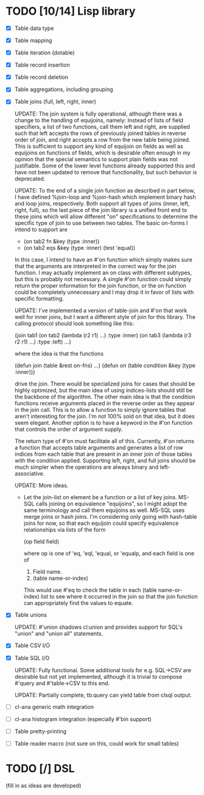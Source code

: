 * TODO [10/14] Lisp library
- [X] Table data type
- [X] Table mapping
- [X] Table iteration (dotable)
- [X] Table record insertion
- [X] Table record deletion
- [X] Table aggregations, including grouping
- [X] Table joins (full, left, right, inner)

  UPDATE: The join system is fully operational, although there was a
  change to the handling of equijoins, namely: Instead of lists of
  field specifiers, a list of two functions, call them left and right,
  are supplied such that left accepts the rows of previously joined
  tables in reverse order of join, and right accepts a row from the
  new table being joined.  This is sufficient to support any kind of
  equijoin on fields as well as equijoins on functions of fields,
  which is desirable often enough in my opinion that the special
  semantics to support plain fields was not justifiable.  Some of the
  lower level functions already supported this and have not been
  updated to remove that functionality, but such behavior is
  deprecated.

  UPDATE: To the end of a single join function as described in part
  below, I have defined %join-loop and %join-hash which implement
  binary hash and loop joins, respectively.  Both support all types of
  joins (inner, left, right, full), so the last piece of the join
  library is a unified front end to these joins which will allow
  different "on" specifications to determine the specific type of join
  to use between two tables.  The basic on-forms I intend to support
  are

  - (on tab2 fn &key (type :inner))
  - (on tab2 eqs &key (type :inner) (test 'equal))

  In this case, I intend to have an #'on function which simply makes
  sure that the arguments are interpreted in the correct way for the
  join function.  I may actually implement an on class with different
  subtypes, but this is probably not necessary.  A single #'on
  function could simply return the proper information for the join
  function, or the on function could be completely unnecessary and I
  may drop it in favor of lists with specific formatting.
  
  UPDATE: I've implemented
  a version of table-join and #'on that work well for inner joins, but
  I want a different style of join for this library.  The calling
  protocol should look something like this:

  (join tab1
      (on tab2
          (lambda (r2 r1)
            ...)
          :type :inner)
      (on tab3
          (lambda (r3 r2 r1)
            ...)
          :type :left)
      ...)

  where the idea is that the functions

  (defun join (table &rest on-fns) ...)
  (defun on (table condition &key (type :inner)))

  drive the join.  There would be specialized joins for cases that
  should be highly optimized, but the main idea of using indices-lists
  should still be the backbone of the algorithm.  The other main idea
  is that the condition functions receive arguments placed in the
  reverse order as they appear in the join call.  This is to allow a
  function to simply ignore tables that aren't interesting for the
  join.  I'm not 100% sold on that idea, but it does seem elegant.
  Another option is to have a keyword in the #'on function that
  controls the order of argument supply.

  The return type of #'on must facilitate all of this.  Currently,
  #'on returns a function that accepts table arguments and generates a
  list of row indices from each table that are present in an inner
  join of those tables with the condition applied.  Supporting left,
  right, and full joins should be much simpler when the operations are
  always binary and left-associative.

  UPDATE: More ideas.

  - Let the join-list on element be a function or a list of key joins.
    MS-SQL calls joining on equivalence "equijoins", so I might adopt
    the same terminology and call them equijoins as well.  MS-SQL uses
    merge joins or hash joins.  I'm considering only going with
    hash-table joins for now, so that each equijoin could specify
    equivalence relationships via lists of the form

    (op field field)

    where op is one of 'eq, 'eql, 'equal, or 'equalp, and each
    field is one of

    1. Field name.
    2. (table name-or-index)

    This would use #'eq to check the table in each (table
    name-or-index) list to see where it occurred in the join so that
    the join function can appropriately find the values to equate.
- [X] Table unions

   UPDATE: #'union shadows cl:union and provides support for SQL's
  "union" and "union all" statements.
- [X] Table CSV I/O
- [X] Table SQL I/O

  UPDATE: Fully functional.  Some additional tools for e.g. SQL->CSV
  are desirable but not yet implemented, although it is trivial to
  compose #'query and #'table->CSV to this end.
  
  UPDATE: Partially complete, tb:query can yield table from clsql
  output.
- [ ] cl-ana generic math integration
- [ ] cl-ana histogram integration (especially #'bin support)
- [ ] Table pretty-printing
- [ ] Table reader macro (not sure on this, could work for small
  tables)

* TODO [/] DSL
(fill in as ideas are developed)

